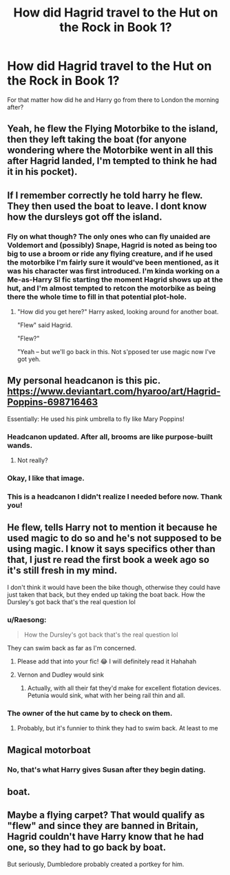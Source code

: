 #+TITLE: How did Hagrid travel to the Hut on the Rock in Book 1?

* How did Hagrid travel to the Hut on the Rock in Book 1?
:PROPERTIES:
:Author: Raesong
:Score: 11
:DateUnix: 1553786513.0
:DateShort: 2019-Mar-28
:FlairText: Discussion
:END:
For that matter how did he and Harry go from there to London the morning after?


** Yeah, he flew the Flying Motorbike to the island, then they left taking the boat (for anyone wondering where the Motorbike went in all this after Hagrid landed, I'm tempted to think he had it in his pocket).
:PROPERTIES:
:Author: Achille-Talon
:Score: 12
:DateUnix: 1553787826.0
:DateShort: 2019-Mar-28
:END:


** If I remember correctly he told harry he flew. They then used the boat to leave. I dont know how the dursleys got off the island.
:PROPERTIES:
:Author: MagisterPita
:Score: 8
:DateUnix: 1553787400.0
:DateShort: 2019-Mar-28
:END:

*** Fly on what though? The only ones who can fly unaided are Voldemort and (possibly) Snape, Hagrid is noted as being too big to use a broom or ride any flying creature, and if he used the motorbike I'm fairly sure it would've been mentioned, as it was his character was first introduced. I'm kinda working on a Me-as-Harry SI fic starting the moment Hagrid shows up at the hut, and I'm almost tempted to retcon the motorbike as being there the whole time to fill in that potential plot-hole.
:PROPERTIES:
:Author: Raesong
:Score: 6
:DateUnix: 1553787894.0
:DateShort: 2019-Mar-28
:END:

**** "How did you get here?" Harry asked, looking around for another boat.

"Flew" said Hagrid.

"Flew?"

"Yeah -- but we'll go back in this. Not s'pposed ter use magic now I've got yeh.
:PROPERTIES:
:Author: MagisterPita
:Score: 12
:DateUnix: 1553788498.0
:DateShort: 2019-Mar-28
:END:


** My personal headcanon is this pic. [[https://www.deviantart.com/hyaroo/art/Hagrid-Poppins-698716463]]

Essentially: He used his pink umbrella to fly like Mary Poppins!
:PROPERTIES:
:Author: Dina-M
:Score: 12
:DateUnix: 1553796877.0
:DateShort: 2019-Mar-28
:END:

*** Headcanon updated. After all, brooms are like purpose-built wands.
:PROPERTIES:
:Author: wordhammer
:Score: 4
:DateUnix: 1553799459.0
:DateShort: 2019-Mar-28
:END:

**** Not really?
:PROPERTIES:
:Author: TheVoteMote
:Score: 1
:DateUnix: 1553962527.0
:DateShort: 2019-Mar-30
:END:


*** Okay, I like that image.
:PROPERTIES:
:Author: Raesong
:Score: 3
:DateUnix: 1553797317.0
:DateShort: 2019-Mar-28
:END:


*** This is a headcanon I didn't realize I needed before now. Thank you!
:PROPERTIES:
:Author: CalculusWarrior
:Score: 1
:DateUnix: 1553812879.0
:DateShort: 2019-Mar-29
:END:


** He flew, tells Harry not to mention it because he used magic to do so and he's not supposed to be using magic. I know it says specifics other than that, I just re read the first book a week ago so it's still fresh in my mind.

I don't think it would have been the bike though, otherwise they could have just taken that back, but they ended up taking the boat back. How the Dursley's got back that's the real question lol
:PROPERTIES:
:Author: ashtab13
:Score: 3
:DateUnix: 1553789823.0
:DateShort: 2019-Mar-28
:END:

*** u/Raesong:
#+begin_quote
  How the Dursley's got back that's the real question lol
#+end_quote

They can swim back as far as I'm concerned.
:PROPERTIES:
:Author: Raesong
:Score: 4
:DateUnix: 1553790665.0
:DateShort: 2019-Mar-28
:END:

**** Please add that into your fic! 😂 I will definitely read it Hahahah
:PROPERTIES:
:Author: ashtab13
:Score: 2
:DateUnix: 1553790763.0
:DateShort: 2019-Mar-28
:END:


**** Vernon and Dudley would sink
:PROPERTIES:
:Author: FinnD25
:Score: 1
:DateUnix: 1553792112.0
:DateShort: 2019-Mar-28
:END:

***** Actually, with all their fat they'd make for excellent flotation devices. Petunia would sink, what with her being rail thin and all.
:PROPERTIES:
:Author: Raesong
:Score: 8
:DateUnix: 1553792233.0
:DateShort: 2019-Mar-28
:END:


*** The owner of the hut came by to check on them.
:PROPERTIES:
:Author: Jahoan
:Score: 3
:DateUnix: 1553793085.0
:DateShort: 2019-Mar-28
:END:

**** Probably, but it's funnier to think they had to swim back. At least to me
:PROPERTIES:
:Author: ashtab13
:Score: 1
:DateUnix: 1553793213.0
:DateShort: 2019-Mar-28
:END:


** Magical motorboat
:PROPERTIES:
:Author: Pearl_Dawnclaw
:Score: 1
:DateUnix: 1553799953.0
:DateShort: 2019-Mar-28
:END:

*** No, that's what Harry gives Susan after they begin dating.
:PROPERTIES:
:Author: Raesong
:Score: 5
:DateUnix: 1553803418.0
:DateShort: 2019-Mar-29
:END:


** boat.
:PROPERTIES:
:Author: AngelofGrace96
:Score: 1
:DateUnix: 1553814001.0
:DateShort: 2019-Mar-29
:END:


** Maybe a flying carpet? That would qualify as "flew" and since they are banned in Britain, Hagrid couldn't have Harry know that he had one, so they had to go back by boat.

But seriously, Dumbledore probably created a portkey for him.
:PROPERTIES:
:Author: neymovirne
:Score: 1
:DateUnix: 1553840774.0
:DateShort: 2019-Mar-29
:END:
